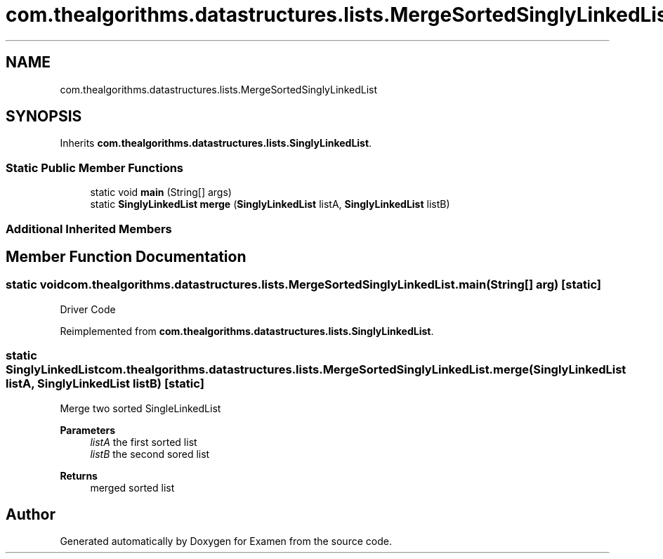 .TH "com.thealgorithms.datastructures.lists.MergeSortedSinglyLinkedList" 3 "Fri Jan 28 2022" "Examen" \" -*- nroff -*-
.ad l
.nh
.SH NAME
com.thealgorithms.datastructures.lists.MergeSortedSinglyLinkedList
.SH SYNOPSIS
.br
.PP
.PP
Inherits \fBcom\&.thealgorithms\&.datastructures\&.lists\&.SinglyLinkedList\fP\&.
.SS "Static Public Member Functions"

.in +1c
.ti -1c
.RI "static void \fBmain\fP (String[] args)"
.br
.ti -1c
.RI "static \fBSinglyLinkedList\fP \fBmerge\fP (\fBSinglyLinkedList\fP listA, \fBSinglyLinkedList\fP listB)"
.br
.in -1c
.SS "Additional Inherited Members"
.SH "Member Function Documentation"
.PP 
.SS "static void com\&.thealgorithms\&.datastructures\&.lists\&.MergeSortedSinglyLinkedList\&.main (String[] arg)\fC [static]\fP"
Driver Code 
.PP
Reimplemented from \fBcom\&.thealgorithms\&.datastructures\&.lists\&.SinglyLinkedList\fP\&.
.SS "static \fBSinglyLinkedList\fP com\&.thealgorithms\&.datastructures\&.lists\&.MergeSortedSinglyLinkedList\&.merge (\fBSinglyLinkedList\fP listA, \fBSinglyLinkedList\fP listB)\fC [static]\fP"
Merge two sorted SingleLinkedList
.PP
\fBParameters\fP
.RS 4
\fIlistA\fP the first sorted list 
.br
\fIlistB\fP the second sored list 
.RE
.PP
\fBReturns\fP
.RS 4
merged sorted list 
.RE
.PP


.SH "Author"
.PP 
Generated automatically by Doxygen for Examen from the source code\&.
